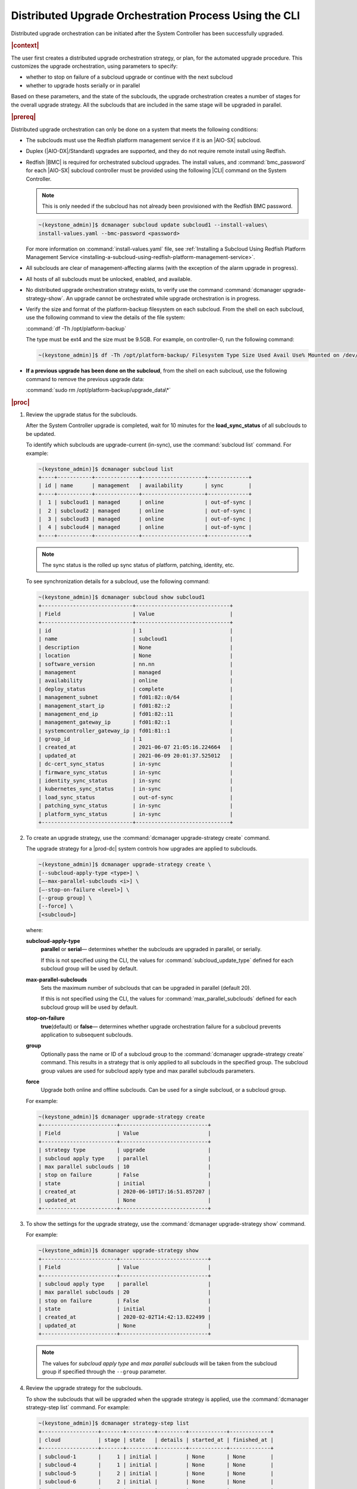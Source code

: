 
.. pek1594745988225
.. _distributed-upgrade-orchestration-process-using-the-cli:

=======================================================
Distributed Upgrade Orchestration Process Using the CLI
=======================================================

Distributed upgrade orchestration can be initiated after the System Controller
has been successfully upgraded.

.. rubric:: |context|

The user first creates a distributed upgrade orchestration strategy, or plan,
for the automated upgrade procedure. This customizes the upgrade orchestration,
using parameters to specify:


.. _distributed-upgrade-orchestration-process-using-the-cli-ul-eyw-fyr-31b:

-   whether to stop on failure of a subcloud upgrade or continue with the next
    subcloud

-   whether to upgrade hosts serially or in parallel


Based on these parameters, and the state of the subclouds, the upgrade
orchestration creates a number of stages for the overall upgrade strategy. All
the subclouds that are included in the same stage will be upgraded in parallel.

.. rubric:: |prereq|

Distributed upgrade orchestration can only be done on a system that meets the
following conditions:

.. _distributed-upgrade-orchestration-process-using-the-cli-ul-blp-gcx-ry:

-   The subclouds must use the Redfish platform management service if it is
    an |AIO-SX| subcloud.

-   Duplex \(|AIO-DX|/Standard\) upgrades are supported, and they do not
    require remote install using Redfish.

-   Redfish |BMC| is required for orchestrated subcloud upgrades. The install
    values, and :command:`bmc_password` for each |AIO-SX| subcloud controller
    must be provided using the following |CLI| command on the System Controller.

    .. note::
        This is only needed if the subcloud has not already been provisioned
        with the Redfish BMC password.

    .. code-block:: none

        ~(keystone_admin)]$ dcmanager subcloud update subcloud1 --install-values\
        install-values.yaml --bmc-password <password>

    For more information on :command:`install-values.yaml` file, see
    :ref:`Installing a Subcloud Using Redfish Platform Management Service
    <installing-a-subcloud-using-redfish-platform-management-service>`.

-   All subclouds are clear of management-affecting alarms \(with the exception of the alarm upgrade
    in progress\).

-   All hosts of all subclouds must be unlocked, enabled, and available.

-   No distributed upgrade orchestration strategy exists, to verify use the
    command :command:`dcmanager upgrade-strategy-show`. An upgrade cannot be
    orchestrated while upgrade orchestration is in progress.

-   Verify the size and format of the platform-backup filesystem on each
    subcloud. From the shell on each subcloud, use the following command to view
    the details of the file system:

    :command:`df -Th /opt/platform-backup`

    The type must be ext4 and the size must be 9.5GB. For example, on
    controller-0, run the following command:

    .. code-block:: none

        ~(keystone_admin)]$ df -Th /opt/platform-backup/ Filesystem Type Size Used Avail Use% Mounted on /dev/sda2 ext4 9.5G 51M 9.0G 1% /opt/platform-backup

-   **If a previous upgrade has been done on the subcloud**, from the shell on
    each subcloud, use the following command to remove the previous upgrade
    data:

    :command:`sudo rm /opt/platform-backup/upgrade_data\*`

.. rubric:: |proc|

.. _distributed-upgrade-orchestration-process-using-the-cli-steps-vcm-pq4-3mb:

#.  Review the upgrade status for the subclouds.

    After the System Controller upgrade is completed, wait for 10 minutes for
    the **load_sync_status** of all subclouds to be updated.

    To identify which subclouds are upgrade-current \(in-sync\), use the
    :command:`subcloud list` command. For example:

    .. code-block:: none

        ~(keystone_admin)]$ dcmanager subcloud list
        +----+-----------+--------------+--------------------+-------------+
        | id | name      | management   | availability       | sync        |
        +----+-----------+--------------+--------------------+-------------+
        |  1 | subcloud1 | managed      | online             | out-of-sync |
        |  2 | subcloud2 | managed      | online             | out-of-sync |
        |  3 | subcloud3 | managed      | online             | out-of-sync |
        |  4 | subcloud4 | managed      | online             | out-of-sync |
        +----+-----------+--------------+--------------------+-------------+

    .. note::
        The sync status is the rolled up sync status of platform, patching,
        identity, etc.

    To see synchronization details for a subcloud, use the following command:

    .. code-block:: none

        ~(keystone_admin)]$ dcmanager subcloud show subcloud1
        +-----------------------------+------------------------------+
        | Field                       | Value                        |
        +-----------------------------+------------------------------+
        | id                          | 1                            |
        | name                        | subcloud1                    |
        | description                 | None                         |
        | location                    | None                         |
        | software_version            | nn.nn                        |
        | management                  | managed                      |
        | availability                | online                       |
        | deploy_status               | complete                     |
        | management_subnet           | fd01:82::0/64                |
        | management_start_ip         | fd01:82::2                   |
        | management_end_ip           | fd01:82::11                  |
        | management_gateway_ip       | fd01:82::1                   |
        | systemcontroller_gateway_ip | fd01:81::1                   |
        | group_id                    | 1                            |
        | created_at                  | 2021-06-07 21:05:16.224664   |
        | updated_at                  | 2021-06-09 20:01:37.525012   |
        | dc-cert_sync_status         | in-sync                      |
        | firmware_sync_status        | in-sync                      |
        | identity_sync_status        | in-sync                      |
        | kubernetes_sync_status      | in-sync                      |
        | load_sync_status            | out-of-sync                  |
        | patching_sync_status        | in-sync                      |
        | platform_sync_status        | in-sync                      |
        +-----------------------------+------------------------------+

#.  To create an upgrade strategy, use the :command:`dcmanager upgrade-strategy create`
    command.

    The upgrade strategy for a |prod-dc| system controls how upgrades are
    applied to subclouds.

    .. code-block:: none

        ~(keystone_admin)]$ dcmanager upgrade-strategy create \
        [--subcloud-apply-type <type>] \
        [–-max-parallel-subclouds <i>] \
        [–-stop-on-failure <level>] \
        [--group group] \
        [--force] \
        [<subcloud>]

    where:

    **subcloud-apply-type**
        **parallel** or **serial**— determines whether the subclouds are
        upgraded in parallel, or serially.

        If this is not specified using the CLI, the values for
        :command:`subcloud_update_type` defined for each subcloud group will
        be used by default.

    **max-parallel-subclouds**
        Sets the maximum number of subclouds that can be upgraded in parallel
        \(default 20\).

        If this is not specified using the CLI, the values for
        :command:`max_parallel_subclouds` defined for each subcloud group
        will be used by default.

    **stop-on-failure**
        **true**\(default\) or **false**— determines whether upgrade
        orchestration failure for a subcloud prevents application to subsequent
        subclouds.

    **group**
        Optionally pass the name or ID of a subcloud group to the
        :command:`dcmanager upgrade-strategy create` command. This results in a
        strategy that is only applied to all subclouds in the specified group.
        The subcloud group values are used for subcloud apply type and max
        parallel subclouds parameters.

    **force**
       Upgrade both online and offline subclouds. Can be used for a single
       subcloud, or a subcloud group.

    For example:

    .. code-block:: none

        ~(keystone_admin)]$ dcmanager upgrade-strategy create
        +------------------------+----------------------------+
        | Field                  | Value                      |
        +------------------------+----------------------------+
        | strategy type          | upgrade                    |
        | subcloud apply type    | parallel                   |
        | max parallel subclouds | 10                         |
        | stop on failure        | False                      |
        | state                  | initial                    |
        | created_at             | 2020-06-10T17:16:51.857207 |
        | updated_at             | None                       |
        +------------------------+----------------------------+

#.  To show the settings for the upgrade strategy, use the
    :command:`dcmanager upgrade-strategy show` command.

    For example:

    .. code-block:: none

        ~(keystone_admin)]$ dcmanager upgrade-strategy show
        +------------------------+----------------------------+
        | Field                  | Value                      |
        +------------------------+----------------------------+
        | subcloud apply type    | parallel                   |
        | max parallel subclouds | 20                         |
        | stop on failure        | False                      |
        | state                  | initial                    |
        | created_at             | 2020-02-02T14:42:13.822499 |
        | updated_at             | None                       |
        +------------------------+----------------------------+

    .. note::
        The values for `subcloud apply type` and `max parallel subclouds` will
        be taken from the subcloud group if specified through the ``--group``
        parameter.

#.  Review the upgrade strategy for the subclouds.

    To show the subclouds that will be upgraded when the upgrade strategy is
    applied, use the :command:`dcmanager strategy-step list` command. For
    example:

    .. code-block:: none

        ~(keystone_admin)]$ dcmanager strategy-step list
        +------------------+-------+---------+---------+------------+-------------+
        | cloud            | stage | state   | details | started_at | finished_at |
        +------------------+-------+---------+---------+------------+-------------+
        | subcloud-1       |     1 | initial |         | None       | None        |
        | subcloud-4       |     1 | initial |         | None       | None        |
        | subcloud-5       |     2 | initial |         | None       | None        |
        | subcloud-6       |     2 | initial |         | None       | None        |
        +------------------+-------+---------+---------+------------+-------------+

    .. note::
        All the subclouds that are included in the same stage will be upgraded
        in parallel.

#.  To apply the upgrade strategy, use the :command:`dcmanager upgrade-strategy apply`
    command.

    .. code-block:: none

        ~(keystone_admin)]$ dcmanager upgrade-strategy apply
        +------------------------+----------------------------+
        | Field                  | Value                      |
        +------------------------+----------------------------+
        | subcloud apply type    | parallel                   |
        | max parallel subclouds | 20                         |
        | stop on failure        | False                      |
        | state                  | applying                   |
        | created_at             | 2020-02-02T14:42:13.822499 |
        | updated_at             | 2020-02-02T14:42:19.376688 |
        +------------------------+----------------------------+

    .. warning::
        Do not log in to the subcloud using the sysadmin account during an upgrade
        procedure. During an upgrade, the subcloud password is reset to the default
        value and is subsequently resynced, and any login attempt during the
        upgrade will fail. Also, consecutive unsuccessful login attempts may lock
        your account.

#.  To show the step currently being performed on each of the subclouds, use
    the :command:`dcmanager strategy-step list` command.

    For example:

    .. code-block:: none

        ~(keystone_admin)]$ dcmanager strategy-step list
        +------------------+-------+-------------+-----------------------------+----------------------------+----------------------------+
        | cloud            | stage | state       | details                     | started_at                 | finished_at                |
        +------------------+-------+-------------+-----------------------------+----------------------------+----------------------------+
        | subcloud-1       |     2 | applying... | apply phase is 66% complete | 2021-06-11 14:12:12.262001 | 2021-06-11 14:15:52.450908 |
        | subcloud-4       |     2 | applying... | apply phase is 83% complete | 2021-06-11 14:16:02.457588 | None                       |
        | subcloud-5       |     2 | finishing   |                             | 2021-06-11 14:16:02.463213 | None                       |
        | subcloud-6       |     2 | applying... | apply phase is 66% complete | 2021-06-11 14:16:02.473669 | None                       |
        +------------------+-------+-------------+-----------------------------+----------------------------+----------------------------+

#.  To show the step currently being performed on a subcloud, use the
    :command:`dcmanager strategy-step show` <subcloud> command.

    .. code-block:: none

        ~(keystone_admin)]$ dcmanager strategy-step show <subcloud>

#.  When all the subclouds within the distributed upgrade orchestration indicate
    they have entered the complete state, delete the upgrade strategy, using
    the :command:`dcmanager upgrade-strategy delete` command.

    .. code-block:: none

        ~(keystone_admin)]$ dcmanager upgrade-strategy delete
        +------------------------+----------------------------+
        | Field                  | Value                      |
        +------------------------+----------------------------+
        | subcloud apply type    | parallel                   |
        | max parallel subclouds | 20                         |
        | stop on failure        | False                      |
        | state                  | deleting                   |
        | created_at             | 2020-03-23T20:04:50.992444 |
        | updated_at             | 2020-03-23T20:05:14.157352 |
        +------------------------+----------------------------+

.. rubric:: |postreq|

.. _distributed-upgrade-orchestration-process-using-the-cli-ul-lx1-zcv-3mb:

The secret payload should be, "username: sysinv password:<password>". If
the secret payload is, "username: admin password:<password>", see,
:ref:`Update Docker Registry Credentials on a Subcloud
<updating-docker-registry-credentials-on-a-subcloud>` for more information.

.. note::
    Before attempting to log in to the subclouds using the sysadmin account,
    verify that the subcloud ``platform_sync_status`` is synced. This would
    ensure that the sysadmin password is successfully resynced to the subclouds
    and that login attempts do not fail.

.. only:: partner

   .. include:: /_includes/distributed-upgrade-orchestration-process-using-the-cli.rest
      :start-after: syscontroller-begin
      :end-before: syscontroller-end

.. only:: partner

   .. include:: /_includes/distributed-upgrade-orchestration-process-using-the-cli.rest
      :start-after: dcupgrade-begin
      :end-before: dcupgrade-end

.. only:: partner

   .. include:: /_includes/distributed-upgrade-orchestration-process-using-the-cli.rest
      :start-after: dcsubcloud-begin
      :end-before: dcsubcloud-end

